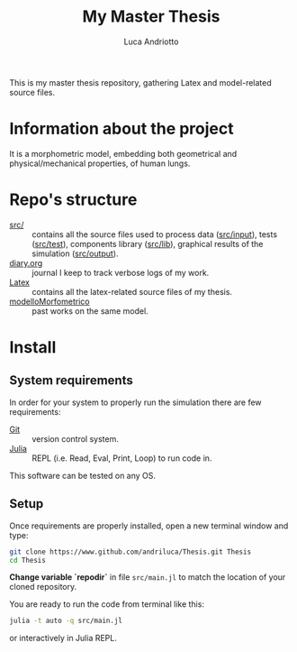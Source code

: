 #+title: My Master Thesis
#+author: Luca Andriotto

This is my master thesis repository, gathering Latex and model-related
source files.

* Information about the project
It is a morphometric model, embedding both geometrical and
physical/mechanical properties, of human lungs.

* Repo's structure
- [[file:src][src/]] :: contains all the source files used to process data ([[file:src/input][src/input]]), tests ([[file:src/test][src/test]]), components library ([[file:src/lib][src/lib]]), graphical results of the simulation ([[file:src/output][src/output]]).
- [[file:diary.org][diary.org]] :: journal I keep to track verbose logs of my work.
- [[file:Latex][Latex]] :: contains all the latex-related source files of my thesis.
- [[file:modelloMorfometrico][modelloMorfometrico]] :: past works on the same model.

* Install
** System requirements
In order for your system to properly run the simulation there are few
requirements:
- [[https://git-scm.com/][Git]] :: version control system.
- [[https://julialang.org/][Julia]] :: REPL (i.e. Read, Eval, Print, Loop) to run code in.

This software can be tested on any OS.

** Setup
Once requirements are properly installed, open a new terminal window
and type:

#+begin_src bash
  git clone https://www.github.com/andriluca/Thesis.git Thesis
  cd Thesis
#+end_src

*Change variable `repodir`* in file ~src/main.jl~ to match the
location of your cloned repository.

You are ready to run the code from terminal like this:

#+begin_src bash
  julia -t auto -q src/main.jl
#+end_src

or interactively in Julia REPL.
